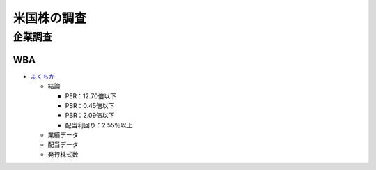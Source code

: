 
#################################
米国株の調査
#################################

企業調査
###############################

WBA
********************
* `ふくちか </home/support/python/note/sphinx/sphinx/source/work/page05_blog.rst>`_

  * 結論

    * PER：12.70倍以下
    * PSR：0.45倍以下
    * PBR：2.09倍以下
    * 配当利回り：2.55％以上

  * 業績データ
  * 配当データ
  * 発行株式数


